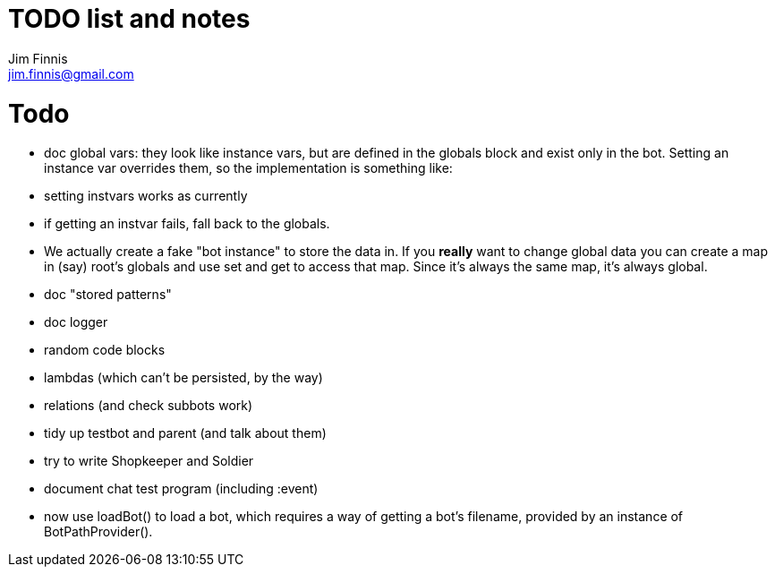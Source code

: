 = TODO list and notes
Jim Finnis <jim.finnis@gmail.com>
// settings
:toc:
:toc-placement!:

= Todo

- doc global vars: they look like instance vars, but are defined in the 
  globals block and exist only in the bot. Setting an instance var
  overrides them, so the implementation is something like:
   - setting instvars works as currently
   - if getting an instvar fails, fall back to the globals.
   - We actually create a fake "bot instance" to store the data in.
  If you *really* want to change global data you can create a map
  in (say) root's globals and use set and get to access that map. Since
  it's always the same map, it's always global.

- doc "stored patterns"
- doc logger
- random code blocks
- lambdas (which can't be persisted, by the way)

- relations (and check subbots work)
- tidy up testbot and parent (and talk about them)
- try to write Shopkeeper and Soldier
- document chat test program (including :event)





- now use loadBot() to load a bot, which requires a way of getting
a bot's filename, provided by an instance of BotPathProvider().

